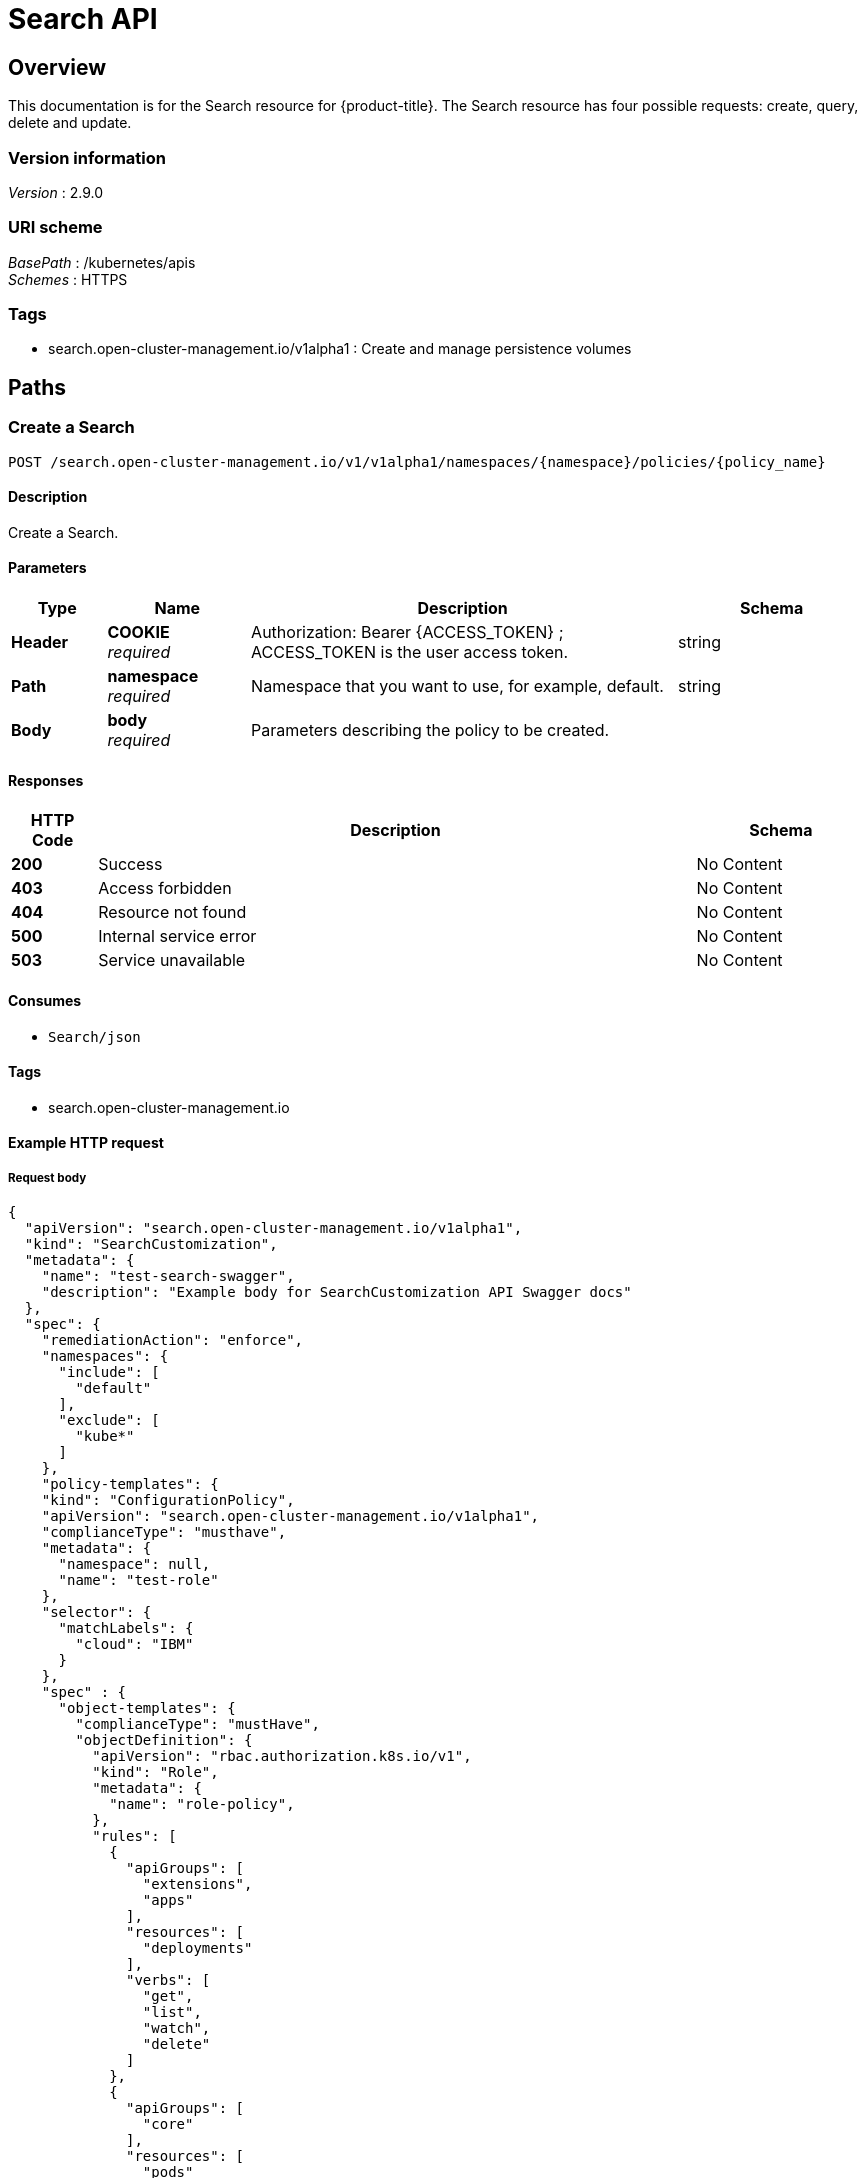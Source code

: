 [#search-api]
= Search API 


[[_rhacm-docs_apis_search_jsonoverview]]
== Overview
This documentation is for the Search resource for {product-title}. The Search resource has four possible requests: create, query, delete and update. 


=== Version information
[%hardbreaks]
__Version__ : 2.9.0


=== URI scheme
[%hardbreaks]
__BasePath__ : /kubernetes/apis
__Schemes__ : HTTPS


=== Tags

* search.open-cluster-management.io/v1alpha1 : Create and manage persistence volumes


[[_rhacm-docs_apis_search_jsonpaths]]
== Paths

[[_rhacm-docs_apis_search_jsoncreate]]
=== Create a Search
....
POST /search.open-cluster-management.io/v1/v1alpha1/namespaces/{namespace}/policies/{policy_name}
....


==== Description
Create a Search.


==== Parameters

[options="header", cols=".^2a,.^3a,.^9a,.^4a"]
|===
|Type|Name|Description|Schema
|*Header*|*COOKIE* +
__required__|Authorization: Bearer {ACCESS_TOKEN} ; ACCESS_TOKEN is the user access token.|string
|*Path*|*namespace* +
__required__|Namespace that you want to use, for example, default.|string
|*Body*|*body* +
__required__|Parameters describing the policy to be created.|
|===


==== Responses

[options="header", cols=".^2a,.^14a,.^4a"]
|===
|HTTP Code|Description|Schema
|*200*|Success|No Content
|*403*|Access forbidden|No Content
|*404*|Resource not found|No Content
|*500*|Internal service error|No Content
|*503*|Service unavailable|No Content
|===


==== Consumes

* `Search/json`


==== Tags

* search.open-cluster-management.io


==== Example HTTP request

===== Request body
[source,json]
----
{
  "apiVersion": "search.open-cluster-management.io/v1alpha1",
  "kind": "SearchCustomization",
  "metadata": {
    "name": "test-search-swagger",
    "description": "Example body for SearchCustomization API Swagger docs"
  },
  "spec": {
    "remediationAction": "enforce",
    "namespaces": {
      "include": [
        "default"
      ],
      "exclude": [
        "kube*"
      ]
    },
    "policy-templates": {
    "kind": "ConfigurationPolicy",
    "apiVersion": "search.open-cluster-management.io/v1alpha1",
    "complianceType": "musthave",
    "metadata": {
      "namespace": null,
      "name": "test-role"
    },
    "selector": {
      "matchLabels": {
        "cloud": "IBM"
      }
    },
    "spec" : {
      "object-templates": {
        "complianceType": "mustHave",
        "objectDefinition": {
          "apiVersion": "rbac.authorization.k8s.io/v1",
          "kind": "Role",
          "metadata": {
            "name": "role-policy",
          },
          "rules": [
            {
              "apiGroups": [
                "extensions",
                "apps"
              ],
              "resources": [
                "deployments"
              ],
              "verbs": [
                "get",
                "list",
                "watch",
                "delete"
              ]
            },
            {
              "apiGroups": [
                "core"
              ],
              "resources": [
                "pods"
              ],
              "verbs": [
                "create",
                "update",
                "patch"
              ]
            },
            {
              "apiGroups": [
                "core"
              ],
              "resources": [
                "secrets"
              ],
              "verbs": [
                "get",
                "watch",
                "list",
                "create",
                "delete",
                "update",
                "patch"
              ],
            },
          ],
        },
      },
    },
  },
----


[[_rhacm-docs_apis_searchcustomization_jsonquerypolicies]]
=== Query Search
....
GET /search.open-cluster-management.io/v1/v1alpha1/namespaces/{namespace}/policies/{policy_name}
....


==== Description
Query your Search resource for more details.


==== Parameters

[options="header", cols=".^2a,.^3a,.^9a,.^4a"]
|===
|Type|Name|Description|Schema
|*Header*|*COOKIE* +
__required__|Authorization: Bearer {ACCESS_TOKEN} ; ACCESS_TOKEN is the user access token.|string
|*Path*|*namespace* +
__required__|Namespace that you want to apply the policy to, for example, default.|string
|===


==== Responses

[options="header", cols=".^2a,.^14a,.^4a"]
|===
|HTTP Code|Description|Schema
|*200*|Success|No Content
|*403*|Access forbidden|No Content
|*404*|Resource not found|No Content
|*500*|Internal service error|No Content
|*503*|Service unavailable|No Content
|===


==== Consumes

* `search/json`


==== Tags

* search.open-cluster-management.io


[[_rhacm-docs_apis_searchcustomization_jsonquerypolicy]]
=== Query a single policy
....
GET /search.open-cluster-management.io/v1/v1alpha1/namespaces/{namespace}/policies/{policy_name}
....


==== Description
Query a single Search resource for more details.


==== Parameters

[options="header", cols=".^2a,.^3a,.^9a,.^4a"]
|===
|Type|Name|Description|Schema
|*Header*|*COOKIE* +
__required__|Authorization: Bearer {ACCESS_TOKEN} ; ACCESS_TOKEN is the user access token.|string
|*Path*|*policy_name* +
__required__|Name of the policy that you want to query.|string
|*Path*|*namespace* +
__required__|Namespace that you want to use, for example, default.|string
|===


==== Responses

[options="header", cols=".^2a,.^14a,.^4a"]
|===
|HTTP Code|Description|Schema
|*200*|Success|No Content
|*403*|Access forbidden|No Content
|*404*|Resource not found|No Content
|*500*|Internal service error|No Content
|*503*|Service unavailable|No Content
|===


==== Tags

* search.open-cluster-management.io


[[_rhacm-docs_apis_searchcustomization_jsondeletsearchcustomization]]
=== Delete a Search
....
DELETE /search.open-cluster-management.io/v1/v1alpha1/namespaces/{namespace}/policies/{policy_name}
....


==== Parameters

[options="header", cols=".^2a,.^3a,.^9a,.^4a"]
|===
|Type|Name|Description|Schema
|*Header*|*COOKIE* +
__required__|Authorization: Bearer {ACCESS_TOKEN} ; ACCESS_TOKEN is the user access token.|string
|*Path*|*policy_name* +
__required__|Name of the policy that you want to delete.|string
|*Path*|*namespace* +
__required__|Namespace that you want to use, for example, default.|string
|===


==== Responses

[options="header", cols=".^2a,.^14a,.^4a"]
|===
|HTTP Code|Description|Schema
|*200*|Success|No Content
|*403*|Access forbidden|No Content
|*404*|Resource not found|No Content
|*500*|Internal service error|No Content
|*503*|Service unavailable|No Content
|===


==== Tags

* search.open-cluster-management.io




[[_rhacm-docs_apis_searchcustomization_jsondefinitions]]
== Definitions

[[_rhacm-docs_apis_seachcustomization_jsonpolicy]]
=== SearchCustomization

[options="header", cols=".^2a,.^3a,.^4a"]
|===
|Name|Description|Schema
|*apiVersion* +
__required__|The versioned schema of SearchCustomization. |string
|*kind* +
__required__|String value that represents the REST resource. |string
|*metadata* +
__required__|Describes rules that define the policy.| object
|*spec* +
__required__|<<_rhacm-docs_apis_searchcustomization_jsonpolicy_spec,spec>>
|===

[[_rhacm-docs_apis_searchcustomization_jsonpolicy_spec]]
*spec*

[options="header", cols=".^2a,.^3a,.^4a"]
|===
|Name|Description|Schema
|*remediationAction* +
__optional__|Value that represents how violations are handled as defined in the resource. | string
|*namespaces* +
__required__|Value that represents which namespaces to `include` or `exclude` when the policy is applied.|string
|<<_rhacm-docs_apis_searchcustomization_jsonpolicy_policytemplates, *policy-templates*>> +
__optional__|array
|===

[[_rhacm-docs_apis_searchcustomization_jsonpolicy_policytemplates]]
*policy-templates*

[options="header", cols=".^2a,.^3a,.^4a"]
|===
|Name|Description|Schema
|*apiVersion* +
__required__|The versioned schema of SearchCustomization.| string
|*kind* +
__optional__|String value that represents the REST resource.|string
|*metadata* +
__required__|Describes rules that define the policy. |object
| *complianceType* | Used to list expected behavior for roles and other Kubernetes object that must be evaluated or applied to the managed clusters.| string
|<<_rhacm-docs_apis_searchcustomization_jsonpolicy_selector,*clusterConditions*>> +
__optional__| Section to define labels.|string
|<<_rhacm-docs_apis_searchcustomization_jsonpolicy_rules,*rules*>> +
__optional__| |string
|===

[[_rhacm-docs_apis_searchcustomization_jsonpolicy_selector]]
*clusterConditions*

[options="header", cols=".^2a,.^3a,.^4a"]
|===
|Name|Description|Schema
|*matchLabels* +
__optional__| The label that is required for the policy to be applied to a namespace.|object
|*cloud* +
__optional__|The label that is required for the policy to be applied to a cloud provider. |string
|===

[[_rhacm-docs_apis_searchcustomization_jsonpolicy_rules]]
*rules*

[options="header", cols=".^2a,.^3a,.^4a"]
|===
|Name|Description|Schema
|*apiGroups* +
__required__| List of APIs that the rule applies to. |string
| *resources* +
__required__| A list of resource types.|object
|*verbs* +
__required__| A list of verbs. |string
|===




